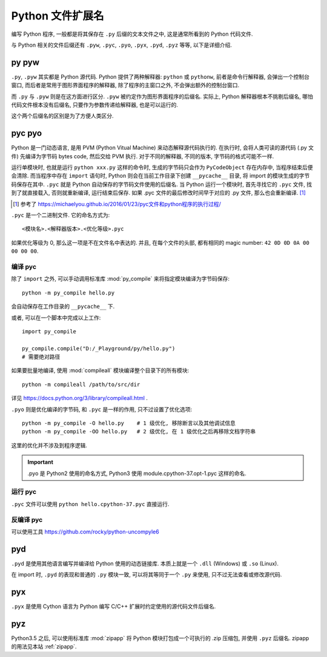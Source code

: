 #################
Python 文件扩展名
#################

编写 Python 程序, 一般都是将其保存在 ``.py`` 后缀的文本文件之中, 这是通常所看到的 Python 代码文件.

与 Python 相关的文件后缀还有 ``.pyw``, ``.pyc``, ``.pyo``, ``.pyx``, ``.pyd``, ``.pyz`` 等等, 以下是详细介绍.

py pyw
======

``.py``, ``.pyw`` 其实都是 Python 源代码. Python 提供了两种解释器: ``python`` 或 ``pythonw``, 前者是命令行解释器, 会弹出一个控制台窗口, 而后者是常用于图形界面程序的解释器, 除了程序的主窗口之外, 不会弹出额外的控制台窗口.

而 ``.py`` 与 ``.pyw`` 则是在这方面进行区分. ``.pyw`` 被约定作为图形界面程序的后缀名. 实际上, Python 解释器根本不挑剔后缀名, 哪怕代码文件根本没有后缀名, 只要作为参数传递给解释器, 也是可以运行的.

这个两个后缀名的区别是为了方便人类区分.

pyc pyo
=======

Python 是一门动态语言, 是用 PVM (Python Vitual Machine) 来动态解释源代码执行的. 在执行时, 会将人类可读的源代码 (.py 文件) 先编译为字节码 bytes code, 然后交给 PVM 执行. 对于不同的解释器, 不同的版本, 字节码的格式可能不一样.

运行单模块时, 也就是运行 ``python xxx.py`` 这样的命令时, 生成的字节码只会作为 ``PyCodeObject`` 存在内存中, 当程序结束后便会清除. 而当程序中存在 ``import`` 语句时, Python 则会在当前工作目录下创建 ``__pycache__`` 目录, 将 import 的模块生成的字节码保存在其中. ``.pyc`` 就是 Python 自动保存的字节码文件使用的后缀名. 当 Python 运行一个模块时, 首先寻找它的 ``.pyc`` 文件, 找到了就直接载入, 否则就重新编译, 运行结束后保存. 如果 .pyc 文件的最后修改时间早于对应的 .py 文件, 那么也会重新编译. [#ref_1]_

.. [#ref_1] 参考了 `<https://michaelyou.github.io/2016/01/23/pyc文件和python程序的执行过程/>`_

``.pyc`` 是一个二进制文件. 它的命名方式为::

    <模块名>.<解释器版本>.<优化等级>.pyc

如果优化等级为 0, 那么这一项是不在文件名中表达的. 并且, 在每个文件的头部, 都有相同的 magic number: ``42 0D 0D 0A 00 00 00 00``.

编译 pyc
--------

除了 ``import`` 之外, 可以手动调用标准库 :mod:`py_compile` 来将指定模块编译为字节码保存::

    python -m py_compile hello.py

会自动保存在工作目录的 ``__pycache__`` 下.

或者, 可以在一个脚本中完成以上工作::

    import py_compile

    py_compile.compile("D:/_Playground/py/hello.py")
    # 需要绝对路径

.. function:: py_compile.compile(file, cfile=None, dfile=None, doraise=False, optimize=-1, invalidation_mode=<PycInvalidationMode.TIMESTAMP: 1>)

    :param file: 源代码文件路径.
    :param cfile: 编译的目标文件名. 如果不指定(默认为 None) 则按照 PEP 3147/PEP 488 的规定命名.
    :param dfile: 声称的文件名, 即出现在错误警告中的文件名, 默认为源文件名.
    :param doraise: 指示在找到编译错误时是否应引发异常的标志. 如果发生异常并且此标志设置为 False, 则将打印一个指示异常性质的字符串, 该函数将返回给调用者. 如果发生异常并且此标志设置为 True，则将抛出 PyCompileError 异常.
    :param optimize: 设置编译的优化等级. 可用的值有 -1,0,1,2. -1 表示使用解释器设定的优化等级, 即使用命令行参数 ``-O`` 设定的等级.
    :param invalidation_mode: 未找到文档
    :return: 生成的文件的路径

    .. note:: 所有的参数都是位置参数, 不支持命名参数.

如果要批量地编译, 使用 :mod:`compileall` 模块编译整个目录下的所有模块::

    python -m compileall /path/to/src/dir

详见 https://docs.python.org/3/library/compileall.html .

``.pyo`` 则是优化编译的字节码, 和 ``.pyc`` 是一样的作用, 只不过设置了优化选项::

    python -m py_compile -O hello.py    # 1 级优化, 移除断言以及其他调试信息
    python -m py_compile -OO hello.py   # 2 级优化, 在 1 级优化之后再移除文档字符串

这里的优化并不涉及到程序逻辑.

.. important::
    .pyo 是 Python2 使用的命名方式, Python3 使用 module.cpython-37.opt-1.pyc 这样的命名.

运行 pyc
--------

``.pyc`` 文件可以使用 ``python hello.cpython-37.pyc`` 直接运行.

反编译 pyc
----------

可以使用工具 `<https://github.com/rocky/python-uncompyle6>`_

pyd
====

``.pyd`` 是使用其他语言编写并编译给 Python 使用的动态链接库. 本质上就是一个 ``.dll`` (Windows) 或 ``.so`` (Linux).

在 import 时, ``.pyd`` 的表现和普通的 ``.py`` 模块一致, 可以将其等同于一个 ``.py`` 来使用, 只不过无法查看或修改源代码.

pyx
===

``.pyx`` 是使用 Cython 语言为 Python 编写 C/C++ 扩展时约定使用的源代码文件后缀名.

pyz
===

Python3.5 之后, 可以使用标准库 :mod:`zipapp` 将 Python 模块打包成一个可执行的 .zip 压缩包, 并使用 ``.pyz`` 后缀名. zipapp 的用法见本站 :ref:`zipapp`.